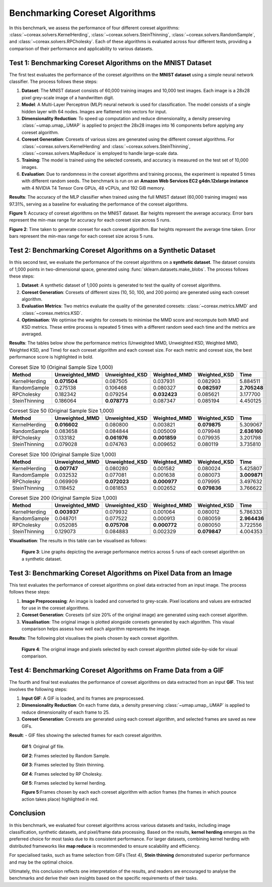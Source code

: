 Benchmarking Coreset Algorithms
===============================

In this benchmark, we assess the performance of four different coreset algorithms:
:class:`~coreax.solvers.KernelHerding`, :class:`~coreax.solvers.SteinThinning`,
:class:`~coreax.solvers.RandomSample`, and :class:`~coreax.solvers.RPCholesky`.
Each of these algorithms is evaluated across four different tests, providing a
comparison of their performance and applicability to various datasets.

Test 1: Benchmarking Coreset Algorithms on the MNIST Dataset
------------------------------------------------------------

The first test evaluates the performance of the coreset algorithms on the
**MNIST dataset** using a simple neural network classifier. The process follows
these steps:

1. **Dataset**: The MNIST dataset consists of 60,000 training images and 10,000
   test images. Each image is a 28x28 pixel grey-scale image of a handwritten digit.

2. **Model**: A Multi-Layer Perceptron (MLP) neural network is used for
   classification. The model consists of a single hidden layer with 64 nodes.
   Images are flattened into vectors for input.

3. **Dimensionality Reduction**: To speed up computation and reduce dimensionality, a
   density preserving :class:`~umap.umap_.UMAP` is applied to project the 28x28 images
   into 16 components before applying any coreset algorithm.

4. **Coreset Generation**: Coresets of various sizes are generated using the
   different coreset algorithms. For :class:`~coreax.solvers.KernelHerding` and
   :class:`~coreax.solvers.SteinThinning`, :class:`~coreax.solvers.MapReduce` is
   employed to handle large-scale data.

5. **Training**: The model is trained using the selected coresets, and accuracy is
   measured on the test set of 10,000 images.

6. **Evaluation**: Due to randomness in the coreset algorithms and training process,
   the experiment is repeated 5 times with different random seeds. The benchmark is run
   on an **Amazon Web Services EC2 g4dn.12xlarge instance** with 4 NVIDIA T4 Tensor Core
   GPUs, 48 vCPUs, and 192 GiB memory.

**Results**:
The accuracy of the MLP classifier when trained using the full MNIST dataset
(60,000 training images) was 97.31%, serving as a baseline for evaluating the
performance of the coreset algorithms.



.. image:: ../../examples/benchmarking_images/mnist_benchmark_accuracy.png
 :alt: Benchmark Results for MNIST Coreset Algorithms

**Figure 1**: Accuracy of coreset algorithms on the MNIST dataset. Bar heights
represent the average accuracy. Error bars represent the min-max range for accuracy
for each coreset size across 5 runs.

.. image:: ../../examples/benchmarking_images/mnist_benchmark_time_taken.png
 :alt: Time Taken Benchmark Results for MNIST Coreset Algorithms

**Figure 2**: Time taken to generate coreset for each coreset algorithm. Bar heights
represent the average time taken. Error bars represent the min-max range for each
coreset size across 5 runs.

Test 2: Benchmarking Coreset Algorithms on a Synthetic Dataset
--------------------------------------------------------------

In this second test, we evaluate the performance of the coreset algorithms on a
**synthetic dataset**. The dataset consists of 1,000 points in two-dimensional space,
generated using :func:`sklearn.datasets.make_blobs`. The process follows these steps:

1. **Dataset**: A synthetic dataset of 1,000 points is generated to test the
   quality of coreset algorithms.

2. **Coreset Generation**: Coresets of different sizes (10, 50, 100, and 200 points)
   are generated using each coreset algorithm.

3. **Evaluation Metrics**: Two metrics evaluate the quality of the generated coresets:
   :class:`~coreax.metrics.MMD` and :class:`~coreax.metrics.KSD`.

4. **Optimisation**: We optimise the weights for coresets to minimise the MMD score
   and recompute both MMD and KSD metrics. These entire process is repeated 5 times with
   a different random seed each time and the metrics are averaged.

**Results**:
The tables below show the performance metrics (Unweighted MMD, Unweighted KSD,
Weighted MMD, Weighted KSD, and Time) for each coreset algorithm and each coreset size.
For each metric and coreset size, the best performance score is highlighted in bold.

.. list-table:: Coreset Size 10 (Original Sample Size 1,000)
   :header-rows: 1
   :widths: 20 15 15 15 15 15

   * - Method
     - Unweighted_MMD
     - Unweighted_KSD
     - Weighted_MMD
     - Weighted_KSD
     - Time
   * - KernelHerding
     - **0.071504**
     - 0.087505
     - 0.037931
     - 0.082903
     - 5.884511
   * - RandomSample
     - 0.275138
     - 0.106468
     - 0.080327
     - **0.082597**
     - **2.705248**
   * - RPCholesky
     - 0.182342
     - 0.079254
     - **0.032423**
     - 0.085621
     - 3.177700
   * - SteinThinning
     - 0.186064
     - **0.078773**
     - 0.087347
     - 0.085194
     - 4.450125

.. list-table:: Coreset Size 50 (Original Sample Size 1,000)
   :header-rows: 1
   :widths: 20 15 15 15 15 15

   * - Method
     - Unweighted_MMD
     - Unweighted_KSD
     - Weighted_MMD
     - Weighted_KSD
     - Time
   * - KernelHerding
     - **0.016602**
     - 0.080800
     - 0.003821
     - **0.079875**
     - 5.309067
   * - RandomSample
     - 0.083658
     - 0.084844
     - 0.005009
     - 0.079948
     - **2.636160**
   * - RPCholesky
     - 0.133182
     - **0.061976**
     - **0.001859**
     - 0.079935
     - 3.201798
   * - SteinThinning
     - 0.079028
     - 0.074763
     - 0.009652
     - 0.080119
     - 3.735810

.. list-table:: Coreset Size 100 (Original Sample Size 1,000)
   :header-rows: 1
   :widths: 20 15 15 15 15 15

   * - Method
     - Unweighted_MMD
     - Unweighted_KSD
     - Weighted_MMD
     - Weighted_KSD
     - Time
   * - KernelHerding
     - **0.007747**
     - 0.080280
     - 0.001582
     - 0.080024
     - 5.425807
   * - RandomSample
     - 0.032532
     - 0.077081
     - 0.001638
     - 0.080073
     - **3.009871**
   * - RPCholesky
     - 0.069909
     - **0.072023**
     - **0.000977**
     - 0.079995
     - 3.497632
   * - SteinThinning
     - 0.118452
     - 0.081853
     - 0.002652
     - **0.079836**
     - 3.766622

.. list-table:: Coreset Size 200 (Original Sample Size 1,000)
   :header-rows: 1
   :widths: 20 15 15 15 15 15

   * - Method
     - Unweighted_MMD
     - Unweighted_KSD
     - Weighted_MMD
     - Weighted_KSD
     - Time
   * - KernelHerding
     - **0.003937**
     - 0.079932
     - 0.001064
     - 0.080012
     - 5.786333
   * - RandomSample
     - 0.048701
     - 0.077522
     - 0.000913
     - 0.080059
     - **2.964436**
   * - RPCholesky
     - 0.052085
     - **0.075708**
     - **0.000772**
     - 0.080050
     - 3.722556
   * - SteinThinning
     - 0.129073
     - 0.084883
     - 0.002329
     - **0.079847**
     - 4.004353


**Visualisation**: The results in this table can be visualised as follows:

  .. image:: ../../examples/benchmarking_images/blobs_benchmark_results.png
     :alt: Benchmark Results for Synthetic Dataset

  **Figure 3**: Line graphs depicting the average performance metrics across 5 runs of
  each coreset algorithm on a synthetic dataset.

Test 3: Benchmarking Coreset Algorithms on Pixel Data from an Image
-------------------------------------------------------------------

This test evaluates the performance of coreset algorithms on pixel data extracted
from an input image. The process follows these steps:

1. **Image Preprocessing**: An image is loaded and converted to grey-scale. Pixel
   locations and values are extracted for use in the coreset algorithms.

2. **Coreset Generation**: Coresets (of size 20% of the original image) are generated
   using each coreset algorithm.

3. **Visualisation**: The original image is plotted alongside coresets generated by
   each algorithm. This visual comparison helps assess how well each algorithm
   represents the image.

**Results**: The following plot visualises the pixels chosen by each coreset algorithm.

  .. image:: ../../examples/benchmarking_images/david_benchmark_results.png
     :alt: Coreset Visualisation on Image

  **Figure 4**: The original image and pixels selected by each coreset algorithm
  plotted side-by-side for visual comparison.

Test 4: Benchmarking Coreset Algorithms on Frame Data from a GIF
----------------------------------------------------------------

The fourth and final test evaluates the performance of coreset algorithms on data
extracted from an input **GIF**. This test involves the following steps:

1. **Input GIF**: A GIF is loaded, and its frames are preprocessed.

2. **Dimensionality Reduction**: On each frame data, a density preserving
   :class:`~umap.umap_.UMAP` is applied to reduce dimensionality of each frame to 25.

3. **Coreset Generation**: Coresets are generated using each coreset algorithm, and
   selected frames are saved as new GIFs.


**Result**:
- GIF files showing the selected frames for each coreset algorithm.

  .. image:: ../../examples/pounce/pounce.gif
     :alt: Coreset Visualisation on GIF Frames

  **Gif 1**: Original gif file.

  .. image:: ../../examples/benchmarking_images/RandomSample_coreset.gif
     :alt: Coreset Visualisation on GIF Frames

  **Gif 2**: Frames selected by Random Sample.

  .. image:: ../../examples/benchmarking_images/SteinThinning_coreset.gif
     :alt: Coreset Visualisation on GIF Frames

  **Gif 3**: Frames selected by Stein thinning.

  .. image:: ../../examples/benchmarking_images/RPCholesky_coreset.gif
     :alt: Coreset Visualisation on GIF Frames

  **Gif 4**: Frames selected by RP Cholesky.

  .. image:: ../../examples/benchmarking_images/KernelHerding_coreset.gif
     :alt: Coreset Visualisation on GIF Frames

  **Gif 5**: Frames selected by kernel herding.

  .. image:: ../../examples/benchmarking_images/pounce_frames.png
     :alt: Coreset Visualisation on GIF Frames

  **Figure 5**:Frames chosen by each each coreset algorithm with action frames (the
  frames in which pounce action takes place) highlighted in red.

Conclusion
----------

In this benchmark, we evaluated four coreset algorithms across various datasets and
tasks, including image classification, synthetic datasets, and pixel/frame data
processing. Based on the results, **kernel herding** emerges as the preferred choice
for most tasks due to its consistent performance. For larger datasets,
combining kernel herding with distributed frameworks like **map reduce** is
recommended to ensure scalability and efficiency.

For specialised tasks, such as frame selection from GIFs (Test 4), **Stein thinning**
demonstrated superior performance and may be the optimal choice.

Ultimately, this conclusion reflects one interpretation of the results, and readers are
encouraged to analyse the benchmarks and derive their own insights based on the specific
requirements of their tasks.
